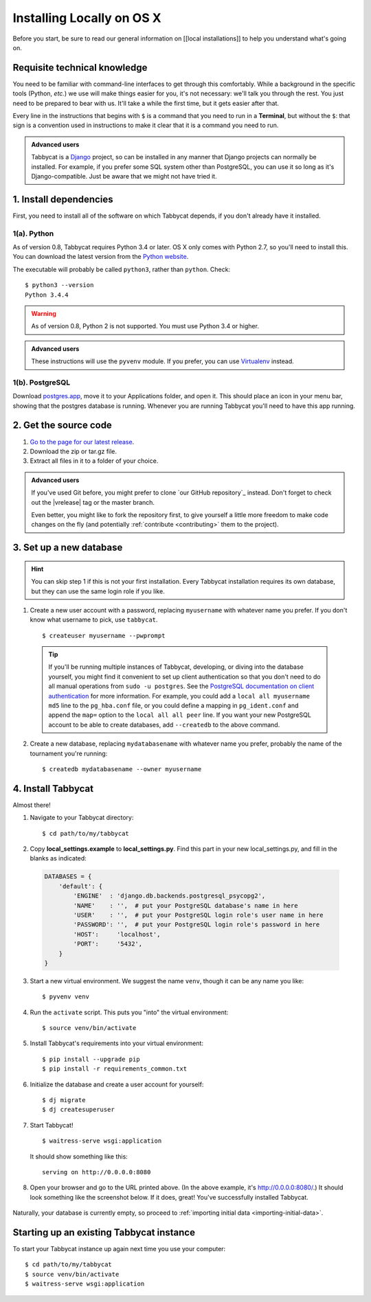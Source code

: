 .. _install-osx:

==========================
Installing Locally on OS X
==========================

Before you start, be sure to read our general information on [[local installations]] to help you understand what's going on.

Requisite technical knowledge
================================================================================

You need to be familiar with command-line interfaces to get through this comfortably. While a background in the specific tools (Python, *etc.*) we use will make things easier for you, it's not necessary: we'll talk you through the rest. You just need to be prepared to bear with us. It'll take a while the first time, but it gets easier after that.

Every line in the instructions that begins with ``$`` is a command that you need to run in a **Terminal**, but without the ``$``: that sign is a convention used in instructions to make it clear that it is a command you need to run.

.. admonition:: Advanced users
  :class: tip

  Tabbycat is a `Django <https://www.djangoproject.com/>`_ project, so can be installed in any manner that Django projects can normally be installed. For example, if you prefer some SQL system other than PostgreSQL, you can use it so long as it's Django-compatible. Just be aware that we might not have tried it.

1. Install dependencies
================================================================================

First, you need to install all of the software on which Tabbycat depends, if you don't already have it installed.

1(a). Python
--------------------------------------------------------------------------------
As of version 0.8, Tabbycat requires Python 3.4 or later. OS X only comes with Python 2.7, so you'll need to install this. You can download the latest version from the `Python website <https://www.python.org/downloads/>`_.

The executable will probably be called ``python3``, rather than ``python``. Check::

    $ python3 --version
    Python 3.4.4

.. warning:: As of version 0.8, Python 2 is not supported. You must use Python 3.4 or
  higher.

.. admonition:: Advanced users
  :class: tip

  These instructions will use the ``pyvenv`` module. If you prefer, you can use `Virtualenv <https://virtualenv.pypa.io/en/latest/installation.html>`_ instead.

1(b). PostgreSQL
--------------------------------------------------------------------------------

Download `postgres.app <http://postgresapp.com/>`_, move it to your Applications folder, and open it. This should place an icon in your menu bar, showing that the postgres database is running. Whenever you are running Tabbycat you'll need to have this app running.

2. Get the source code
================================================================================

1. `Go to the page for our latest release <https://github.com/czlee/tabbycat/releases/latest>`_.
2. Download the zip or tar.gz file.
3. Extract all files in it to a folder of your choice.

.. admonition:: Advanced users
  :class: tip

  If you've used Git before, you might prefer to clone `our GitHub repository`_ instead. Don't forget to check out the |vrelease| tag or the master branch.

  Even better, you might like to fork the repository first, to give yourself a little more freedom to make code changes on the fly (and potentially :ref:`contribute <contributing>` them to the project).

3. Set up a new database
================================================================================

.. hint:: You can skip step 1 if this is not your first installation. Every Tabbycat installation requires its own database, but they can use the same login role if you like.

1. Create a new user account with a password, replacing ``myusername`` with whatever name you prefer. If you don't know what username to pick, use ``tabbycat``.

  ::

    $ createuser myusername --pwprompt

  .. tip:: If you'll be running multiple instances of Tabbycat, developing, or diving into the database yourself, you might find it convenient to set up client authentication so that you don't need to do all manual operations from ``sudo -u postgres``. See the `PostgreSQL documentation on client authentication <http://www.postgresql.org/docs/9.4/static/client-authentication.html>`_ for more information. For example, you could add a ``local all myusername md5`` line to the ``pg_hba.conf`` file, or you could define a mapping in ``pg_ident.conf`` and append the ``map=`` option to the ``local all all peer`` line. If you want your new PostgreSQL account to be able to create databases, add ``--createdb`` to the above command.

2. Create a new database, replacing ``mydatabasename`` with whatever name you prefer, probably the name of the tournament you're running::

    $ createdb mydatabasename --owner myusername

4. Install Tabbycat
================================================================================
Almost there!

1. Navigate to your Tabbycat directory::

    $ cd path/to/my/tabbycat

2. Copy **local_settings.example** to **local_settings.py**. Find this part in your new local_settings.py, and fill in the blanks as indicated:

  .. code:: python

     DATABASES = {
         'default': {
             'ENGINE'  : 'django.db.backends.postgresql_psycopg2',
             'NAME'    : '',  # put your PostgreSQL database's name in here
             'USER'    : '',  # put your PostgreSQL login role's user name in here
             'PASSWORD': '',  # put your PostgreSQL login role's password in here
             'HOST':     'localhost',
             'PORT':     '5432',
         }
     }

3. Start a new virtual environment. We suggest the name ``venv``, though it can be any name you like::

    $ pyvenv venv

4. Run the ``activate`` script. This puts you "into" the virtual environment::

    $ source venv/bin/activate

5. Install Tabbycat's requirements into your virtual environment::

    $ pip install --upgrade pip
    $ pip install -r requirements_common.txt

6. Initialize the database and create a user account for yourself::

    $ dj migrate
    $ dj createsuperuser

7. Start Tabbycat!

  ::

    $ waitress-serve wsgi:application

  It should show something like this::

    serving on http://0.0.0.0:8080

8. Open your browser and go to the URL printed above. (In the above example, it's http://0.0.0.0:8080/.) It should look something like the screenshot below. If it does, great! You've successfully installed Tabbycat.

  .. image:: images/tabbycat-bare-osx.png
      :alt: Bare Tabbycat installation

Naturally, your database is currently empty, so proceed to :ref:`importing initial data <importing-initial-data>`.

Starting up an existing Tabbycat instance
================================================================================
To start your Tabbycat instance up again next time you use your computer::

    $ cd path/to/my/tabbycat
    $ source venv/bin/activate
    $ waitress-serve wsgi:application
